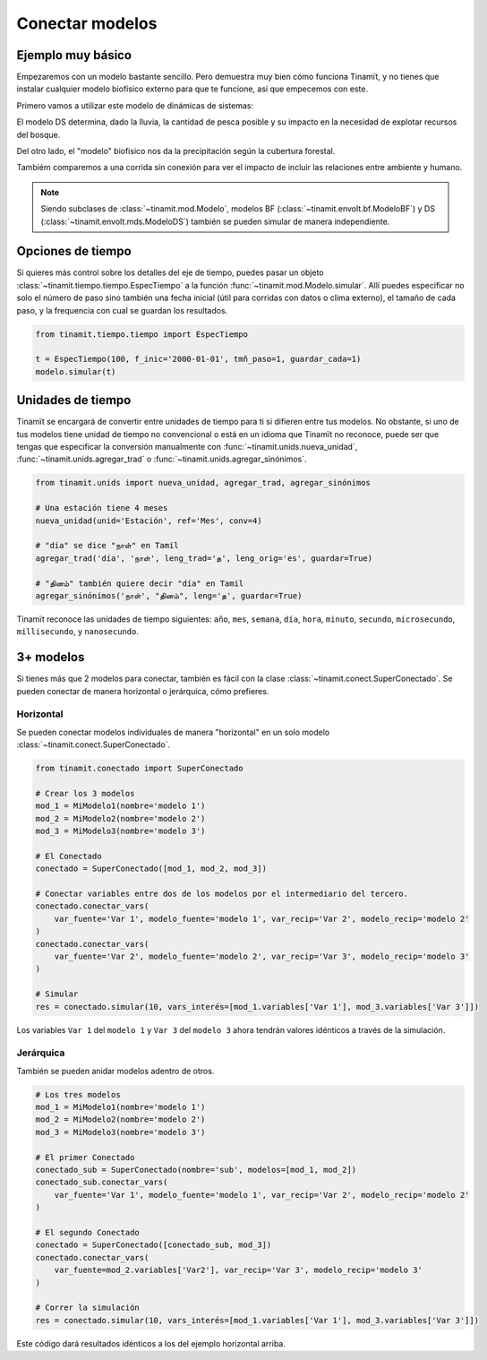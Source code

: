 Conectar modelos
================

Ejemplo muy básico
------------------
Empezaremos con un modelo bastante sencillo. Pero demuestra muy bien cómo funciona Tinamït, y no tienes que instalar
cualquier modelo biofísico externo para que te funcione, así que empecemos con este.

Primero vamos a utilizar este modelo de dinámicas de sistemas:

.. image:: /_estático/imágenes/Ejemplos/Ejemplo_básico_modelo_VENSIM.png
   :align: center
   :alt: Modelo Vensim.

El modelo DS determina, dado la lluvia, la cantidad de pesca posible y su impacto en la necesidad de explotar
recursos del bosque.

Del otro lado, el "modelo" biofísico nos da la precipitación según la cubertura forestal.

.. plot::
   :include-source: True
   :context: reset

   import matplotlib.pyplot as plt

   from tinamit.conect import Conectado
   from tinamit.ejemplos import obt_ejemplo

   mds = obt_ejemplo('sencillo/mds_bosques.mdl')
   bf = obt_ejemplo('sencillo/bf_bosques.py')

   modelo = Conectado(bf=bf, mds=mds)

   # Vamos a conectar los variables necesarios
   modelo.conectar(var_mds='Lluvia', var_bf='Lluvia', mds_fuente=False)
   modelo.conectar(var_mds='Bosques', var_bf='Bosques', mds_fuente=True)

   # Y simulamos
   res_conex = modelo.simular(200)

   # Visualizar
   f, (eje1, eje2) = plt.subplots(1, 2)
   eje1.plot(res_conex['mds']['Bosques'].vals)
   eje1.set_title('Bosques')
   eje1.set_xlabel('Meses')

   eje2.plot(res_conex['mds']['Lluvia'].vals)
   eje2.set_title('Lluvia')
   eje2.set_xlabel('Meses')

   eje1.ticklabel_format(axis='y', style='sci', scilimits=(0,0))

Tambiém comparemos a una corrida sin conexión para ver el impacto de incluir las relaciones entre ambiente y
humano.

.. note::

   Siendo subclases de :class:`~tinamit.mod.Modelo`, modelos BF (:class:`~tinamit.envolt.bf.ModeloBF`) y
   DS (:class:`~tinamit.envolt.mds.ModeloDS`) también se pueden simular de manera independiente.

.. plot::
   :include-source: True
   :context: close-figs

   from tinamit.envolt.mds import gen_mds
   from tinamit.envolt.bf import gen_bf

   res_mds = gen_mds(mds).simular(200, nombre='Corrida_MDS')
   res_bf = gen_bf(bf).simular(200, nombre='Corrida_BF')

   # Visualizar
   f, (eje1, eje2) = plt.subplots(1, 2)
   eje1.plot(res_conex['mds']['Bosques'].vals, label='Conectado')
   eje1.plot(res_mds['Bosques'].vals, label='Individual')
   eje1.set_title('Bosques')
   eje1.set_xlabel('Meses')

   eje1.ticklabel_format(axis='y', style='sci', scilimits=(0,0))

   eje2.plot(res_conex['mds']['Lluvia'].vals)
   eje2.plot(res_bf['Lluvia'].vals)
   eje2.set_title('Lluvia')
   eje2.set_xlabel('Meses')

   f.legend()

Opciones de tiempo
------------------
Si quieres más control sobre los detalles del eje de tiempo, puedes pasar un objeto
:class:`~tinamit.tiempo.tiempo.EspecTiempo` a la función :func:`~tinamit.mod.Modelo.simular`. Allí puedes especificar
no solo el número de paso sino también una fecha inicial (útil para corridas con datos o clima externo), el tamaño
de cada paso, y la frequencia con cual se guardan los resultados.

.. code-block:: python

   from tinamit.tiempo.tiempo import EspecTiempo

   t = EspecTiempo(100, f_inic='2000-01-01', tmñ_paso=1, guardar_cada=1)
   modelo.simular(t)

Unidades de tiempo
------------------
Tinamït se encargará de convertir entre unidades de tiempo para ti si difieren entre tus modelos. No obstante,
si uno de tus modelos tiene unidad de tiempo no convencional o está en un idioma que Tinamït no reconoce, puede
ser que tengas que especificar la conversión manualmente con :func:`~tinamit.unids.nueva_unidad`,
:func:`~tinamit.unids.agregar_trad` o :func:`~tinamit.unids.agregar_sinónimos`.

.. code-block:: python

   from tinamit.unids import nueva_unidad, agregar_trad, agregar_sinónimos
    
   # Una estación tiene 4 meses
   nueva_unidad(unid='Estación', ref='Mes', conv=4)

   # "día" se dice "நாள்" en Tamil
   agregar_trad('día', 'நாள்', leng_trad='த', leng_orig='es', guardar=True)

   # "தினம்" también quiere decir "día" en Tamil
   agregar_sinónimos('நாள்', "தினம்", leng='த', guardar=True)


Tinamït reconoce las unidades de tiempo siguientes: ``año``, ``mes``, ``semana``, ``día``, ``hora``, ``minuto``,
``secundo``, ``microsecundo``, ``millisecundo``, y ``nanosecundo``.

3+ modelos
----------
Si tienes más que 2 modelos para conectar, también es fácil con la clase
:class:`~tinamit.conect.SuperConectado`. Se pueden conectar de manera horizontal o jerárquica, cómo prefieres.

Horizontal
^^^^^^^^^^
Se pueden conectar modelos individuales de manera "horizontal" en un solo modelo
:class:`~tinamit.conect.SuperConectado`.

.. code-block:: python

   from tinamit.conectado import SuperConectado

   # Crear los 3 modelos
   mod_1 = MiModelo1(nombre='modelo 1')
   mod_2 = MiModelo2(nombre='modelo 2')
   mod_3 = MiModelo3(nombre='modelo 3')

   # El Conectado
   conectado = SuperConectado([mod_1, mod_2, mod_3])

   # Conectar variables entre dos de los modelos por el intermediario del tercero.
   conectado.conectar_vars(
       var_fuente='Var 1', modelo_fuente='modelo 1', var_recip='Var 2', modelo_recip='modelo 2'
   )
   conectado.conectar_vars(
       var_fuente='Var 2', modelo_fuente='modelo 2', var_recip='Var 3', modelo_recip='modelo 3'
   )

   # Simular
   res = conectado.simular(10, vars_interés=[mod_1.variables['Var 1'], mod_3.variables['Var 3']])

Los variables ``Var 1`` del ``modelo 1`` y ``Var 3`` del ``modelo 3`` ahora tendrán valores idénticos a través de la
simulación.

Jerárquica
^^^^^^^^^^
También se pueden anidar modelos adentro de otros.

.. code-block:: python

   # Los tres modelos
   mod_1 = MiModelo1(nombre='modelo 1')
   mod_2 = MiModelo2(nombre='modelo 2')
   mod_3 = MiModelo3(nombre='modelo 3')

   # El primer Conectado
   conectado_sub = SuperConectado(nombre='sub', modelos=[mod_1, mod_2])
   conectado_sub.conectar_vars(
       var_fuente='Var 1', modelo_fuente='modelo 1', var_recip='Var 2', modelo_recip='modelo 2'
   )

   # El segundo Conectado
   conectado = SuperConectado([conectado_sub, mod_3])
   conectado.conectar_vars(
       var_fuente=mod_2.variables['Var2'], var_recip='Var 3', modelo_recip='modelo 3'
   )

   # Correr la simulación
   res = conectado.simular(10, vars_interés=[mod_1.variables['Var 1'], mod_3.variables['Var 3']])

Este código dará resultados idénticos a los del ejemplo horizontal arriba.
